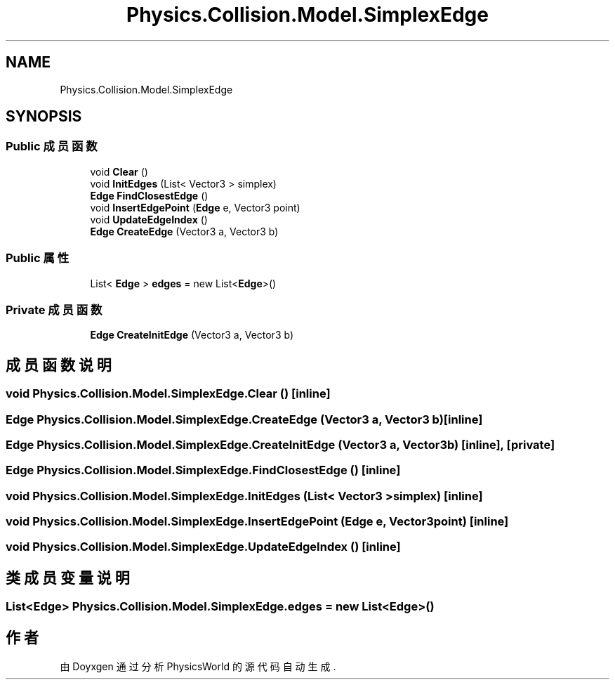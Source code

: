 .TH "Physics.Collision.Model.SimplexEdge" 3 "2022年 十一月 2日 星期三" "PhysicsWorld" \" -*- nroff -*-
.ad l
.nh
.SH NAME
Physics.Collision.Model.SimplexEdge
.SH SYNOPSIS
.br
.PP
.SS "Public 成员函数"

.in +1c
.ti -1c
.RI "void \fBClear\fP ()"
.br
.ti -1c
.RI "void \fBInitEdges\fP (List< Vector3 > simplex)"
.br
.ti -1c
.RI "\fBEdge\fP \fBFindClosestEdge\fP ()"
.br
.ti -1c
.RI "void \fBInsertEdgePoint\fP (\fBEdge\fP e, Vector3 point)"
.br
.ti -1c
.RI "void \fBUpdateEdgeIndex\fP ()"
.br
.ti -1c
.RI "\fBEdge\fP \fBCreateEdge\fP (Vector3 a, Vector3 b)"
.br
.in -1c
.SS "Public 属性"

.in +1c
.ti -1c
.RI "List< \fBEdge\fP > \fBedges\fP = new List<\fBEdge\fP>()"
.br
.in -1c
.SS "Private 成员函数"

.in +1c
.ti -1c
.RI "\fBEdge\fP \fBCreateInitEdge\fP (Vector3 a, Vector3 b)"
.br
.in -1c
.SH "成员函数说明"
.PP 
.SS "void Physics\&.Collision\&.Model\&.SimplexEdge\&.Clear ()\fC [inline]\fP"

.SS "\fBEdge\fP Physics\&.Collision\&.Model\&.SimplexEdge\&.CreateEdge (Vector3 a, Vector3 b)\fC [inline]\fP"

.SS "\fBEdge\fP Physics\&.Collision\&.Model\&.SimplexEdge\&.CreateInitEdge (Vector3 a, Vector3 b)\fC [inline]\fP, \fC [private]\fP"

.SS "\fBEdge\fP Physics\&.Collision\&.Model\&.SimplexEdge\&.FindClosestEdge ()\fC [inline]\fP"

.SS "void Physics\&.Collision\&.Model\&.SimplexEdge\&.InitEdges (List< Vector3 > simplex)\fC [inline]\fP"

.SS "void Physics\&.Collision\&.Model\&.SimplexEdge\&.InsertEdgePoint (\fBEdge\fP e, Vector3 point)\fC [inline]\fP"

.SS "void Physics\&.Collision\&.Model\&.SimplexEdge\&.UpdateEdgeIndex ()\fC [inline]\fP"

.SH "类成员变量说明"
.PP 
.SS "List<\fBEdge\fP> Physics\&.Collision\&.Model\&.SimplexEdge\&.edges = new List<\fBEdge\fP>()"


.SH "作者"
.PP 
由 Doyxgen 通过分析 PhysicsWorld 的 源代码自动生成\&.
